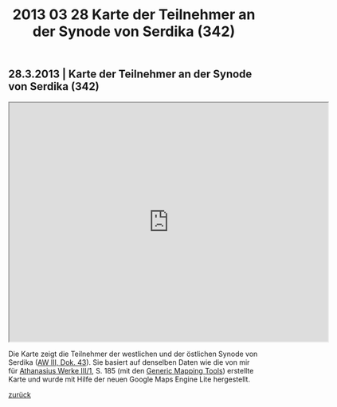 #+TITLE:     2013 03 28 Karte der Teilnehmer an der Synode von Serdika (342)
#+EMAIL:     annette at vonstockausen dot eu
#+LANGUAGE:  de
#+STARTUP:   hidestars
#+OPTIONS:   H:3 num:nil toc:nil \n:nil @:t ::t |:t ^:t *:t TeX:t author:nil <:t LaTeX:t
#+KEYWORDS:  Publikationen
#+DESCRIPTION: Blog von Annette von Stockhausen
#+HTML_HEAD:     <link rel="stylesheet" href="../org.css" type="text/css" />
#+BEGIN_HTML
<h2>28.3.2013 | Karte der Teilnehmer an der Synode von Serdika (342)</h2>
<iframe src="http://mapsengine.google.com/map/u/0/view?mid=zdgj8oEbUHaA.kPf5DR8WLsTo" width="640" height="480"></iframe>
#+END_HTML
Die Karte zeigt die Teilnehmer der westlichen und der östlichen Synode von Serdika ([[http://www.athanasius.theologie.uni-erlangen.de/aw-III-3.html][AW III, Dok. 43]]). Sie basiert auf denselben Daten wie die von mir für [[http://dx.doi.org/10.1515/9783110927351][Athanasius Werke III/1]], S. 185 (mit den [[http://gmt.soest.hawaii.edu/][Generic Mapping Tools]]) erstellte Karte und wurde mit Hilfe der neuen Google Maps Engine Lite hergestellt.

[[../index.html#buttons][zurück]]
